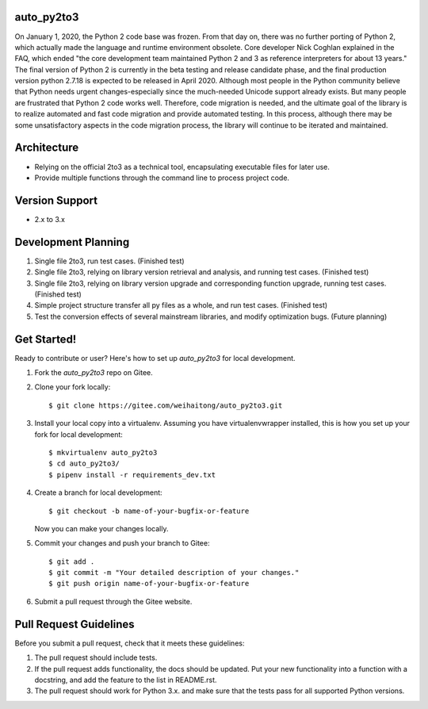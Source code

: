 auto_py2to3
------------

On January 1, 2020, the Python 2 code base was frozen. From that day on, there was no further porting of Python 2, which actually made the language and runtime environment obsolete.
Core developer Nick Coghlan explained in the FAQ, which ended "the core development team maintained Python 2 and 3 as reference interpreters for about 13 years."
The final version of Python 2 is currently in the beta testing and release candidate phase, and the final production version python 2.7.18 is expected to be released in April 2020.
Although most people in the Python community believe that Python needs urgent changes-especially since the much-needed Unicode support already exists.
But many people are frustrated that Python 2 code works well. Therefore, code migration is needed, and the ultimate goal of the library is to realize automated and fast code migration and provide automated testing.
In this process, although there may be some unsatisfactory aspects in the code migration process, the library will continue to be iterated and maintained.

Architecture
------------

* Relying on the official 2to3 as a technical tool, encapsulating executable files for later use.
* Provide multiple functions through the command line to process project code.

Version Support
------------
* 2.x  to 3.x

Development Planning
------------

1. Single file 2to3, run test cases. (Finished test)
2. Single file 2to3, relying on library version retrieval and analysis, and running test cases. (Finished test)
3. Single file 2to3, relying on library version upgrade and corresponding function upgrade, running test cases. (Finished test)
4. Simple project structure transfer all py files as a whole, and run test cases. (Finished test)
5. Test the conversion effects of several mainstream libraries, and modify optimization bugs. (Future planning)


Get Started!
------------

Ready to contribute or user? Here's how to set up `auto_py2to3` for local development.

1. Fork the `auto_py2to3` repo on Gitee.
2. Clone your fork locally::

    $ git clone https://gitee.com/weihaitong/auto_py2to3.git

3. Install your local copy into a virtualenv. Assuming you have virtualenvwrapper installed, this is how you set up your fork for local development::

    $ mkvirtualenv auto_py2to3
    $ cd auto_py2to3/
    $ pipenv install -r requirements_dev.txt

4. Create a branch for local development::

    $ git checkout -b name-of-your-bugfix-or-feature

   Now you can make your changes locally.

5. Commit your changes and push your branch to Gitee::

    $ git add .
    $ git commit -m "Your detailed description of your changes."
    $ git push origin name-of-your-bugfix-or-feature

6. Submit a pull request through the Gitee website.

Pull Request Guidelines
-----------------------

Before you submit a pull request, check that it meets these guidelines:

1. The pull request should include tests.
2. If the pull request adds functionality, the docs should be updated. Put
   your new functionality into a function with a docstring, and add the
   feature to the list in README.rst.
3. The pull request should work for Python 3.x.
   and make sure that the tests pass for all supported Python versions.
